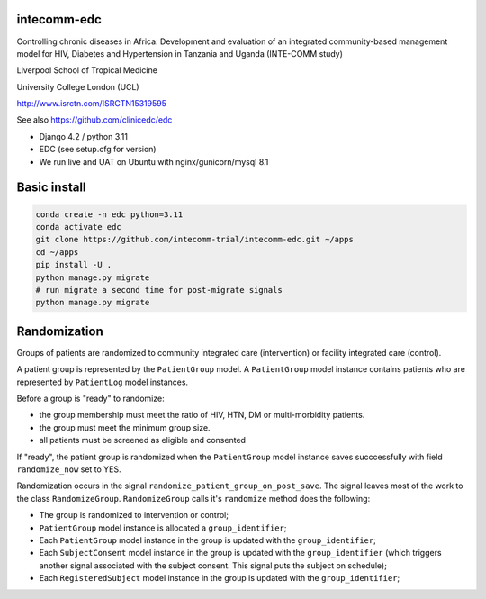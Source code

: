 |pypi| |actions| |codecov| |downloads|

intecomm-edc
------------
Controlling chronic diseases in Africa: Development and evaluation of an integrated community-based management model for HIV, Diabetes and Hypertension in Tanzania and Uganda (INTE-COMM study)

Liverpool School of Tropical Medicine

University College London (UCL)

http://www.isrctn.com/ISRCTN15319595

See also https://github.com/clinicedc/edc

* Django 4.2 / python 3.11
* EDC (see setup.cfg for version)
* We run live and UAT on Ubuntu with nginx/gunicorn/mysql 8.1

Basic install
-------------
.. code-block:: bash

    conda create -n edc python=3.11
    conda activate edc
    git clone https://github.com/intecomm-trial/intecomm-edc.git ~/apps
    cd ~/apps
    pip install -U .
    python manage.py migrate
    # run migrate a second time for post-migrate signals
    python manage.py migrate

Randomization
-------------
Groups of patients are randomized to community integrated care (intervention) or facility integrated care (control).

A patient group is represented by the ``PatientGroup`` model. A ``PatientGroup`` model instance contains patients who are represented by ``PatientLog`` model instances.

Before a group is "ready" to randomize:

* the group membership must meet the ratio of HIV, HTN, DM or multi-morbidity patients.
* the group must meet the minimum group size.
* all patients must be screened as eligible and consented

If "ready", the patient group is randomized when the ``PatientGroup`` model instance saves succcessfully
with field ``randomize_now`` set to YES.

Randomization occurs in the signal ``randomize_patient_group_on_post_save``. The signal
leaves most of the work to the class ``RandomizeGroup``. ``RandomizeGroup`` calls it's ``randomize`` method does the following:

* The group is randomized to intervention or control;
* ``PatientGroup`` model instance is allocated a ``group_identifier``;
* Each ``PatientGroup`` model instance in the group is updated with the ``group_identifier``;
* Each ``SubjectConsent`` model instance in the group is updated with the ``group_identifier`` (which triggers another signal associated with the subject consent. This signal puts the subject on schedule);
* Each ``RegisteredSubject`` model instance in the group is updated with the ``group_identifier``;


.. |pypi| image:: https://img.shields.io/pypi/v/intecomm-edc.svg
    :target: https://pypi.python.org/pypi/intecomm-edc

.. |actions| image:: https://github.com/intecomm-trial/intecomm-edc/workflows/build/badge.svg?branch=develop
  :target: https://github.com/intecomm-trial/intecomm-edc/actions?query=workflow:build

.. |codecov| image:: https://codecov.io/gh/intecomm-trial/intecomm-edc/branch/develop/graph/badge.svg
  :target: https://codecov.io/gh/intecomm-trial/intecomm-edc

.. |downloads| image:: https://pepy.tech/badge/intecomm-edc
   :target: https://pepy.tech/project/intecomm-edc
